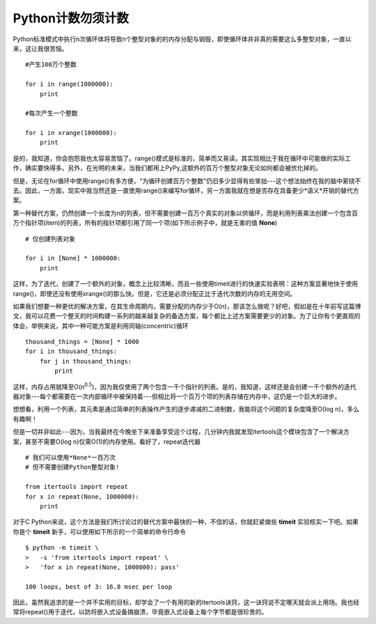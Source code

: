 Python计数勿须计数
===================

Python标准模式中执行n次循环体将导致n个整型对象的的内存分配与销毁，即使循环体并非真的需要这么多整型对象，一直以来，这让我很苦恼。
::

    #产生100万个整数
    
    for i in range(1000000):
        print

    #每次产生一个整数

    for i in xrange(1000000):
        print

是的，我知道，你会抱怨我也太容易苦恼了。range()模式是标准的，简单而又易读。其实现相比于我在循环中可能做的实际工作，确实要快得多。另外，在光明的未来，当我们都用上PyPy,这额外的百万个整型对象无论如何都会被优化掉的。

但是，无论在for循环中使用range()有多方便，"为循环创建百万个整数"仍旧多少显得有些笨拙---这个想法始终在我的脑中萦绕不去。因此，一方面，现实中我当然还是一直使用range()来编写for循环，另一方面我就在想是否存在具备更少*语义*开销的替代方案。

第一种替代方案，仍然创建一个长度为n的列表，但不需要创建一百万个真实的对象以供循环，而是利用列表乘法创建一个包含百万个指针项(item)的列表，所有的指针项都引用了同一个项(如下所示例子中，就是无害的值 **None**)
::

    # 仅创建列表对象

    for i in [None] * 1000000:
        print

这样，为了迭代，创建了一个额外的对象，概念上比较清晰，而且一些使用timeit进行的快速实验表明：这种方案显著地快于使用range()，即使还没有使用xrange()的那么快。但是，它还是必须分配正比于迭代次数的内存的无用空间。

如果我们想要一种更优的解决方案，在其生命周期内，需要分配的内存少于O(n)，那该怎么做呢？好吧，假如是在十年前写这篇博文，我可以花费一个整天的时间构建一系列的越来越复杂的备选方案，每个都比上述方案需要更少的对象。为了让你有个更直观的体会，举例来说，其中一种可能方案是利用同轴(concentric)循环
::

    thousand_things = [None] * 1000
    for i in thousand_things:
        for j in thousand_things:
            print

这样，内存占用就降至O(n\ :sup:`0.5`)，因为我仅使用了两个包含一千个指针的列表。是的，我知道，这样还是会创建一千个额外的迭代器对象---每个都需要在一次内部循环中被保持着---但相比将一个百万个项的列表存储在内存中，这仍是一个巨大的进步。

想想看，利用一个列表，其元素是通过简单的列表操作产生的逐步递减的二进制数，我能将这个问题的复杂度降至O(log n)，多么有趣啊！

但是一切并非如此---因为，当我最终在今晚坐下来准备享受这个过程，几分钟内我就发现itertools这个模块包含了一个解决方案，甚至不需要O(log n)仅需O(1)的内存使用。看好了，repeat迭代器
::

    # 我们可以使用*None*一百万次
    # 但不需要创建Python整型对象!

    from itertools import repeat
    for x in repeat(None, 1000000):
        print

对于C Python来说，这个方法是我们所讨论过的替代方案中最快的一种，不信的话，你就赶紧做些 **timeit** 实验核实一下吧。如果你是个 **timeit** 新手，可以使用如下所示的一个简单的命令行命令
::

    $ python -m timeit \
    >   -s 'from itertools import repeat' \
    >   'for x in repeat(None, 1000000): pass'

    100 loops, best of 3: 16.8 msec per loop

因此，虽然我追求的是一个并不实用的目标，却学会了一个有用的新的itertools诀窍，这一诀窍说不定哪天就会派上用场。我也经常将repeat()用于迭代，以防将嵌入式设备搞崩溃，毕竟嵌入式设备上每个字节都是很珍贵的。
